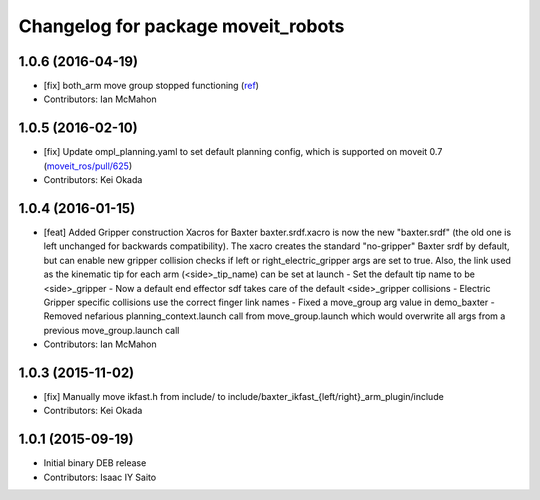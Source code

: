 ^^^^^^^^^^^^^^^^^^^^^^^^^^^^^^^^^^^
Changelog for package moveit_robots
^^^^^^^^^^^^^^^^^^^^^^^^^^^^^^^^^^^

1.0.6 (2016-04-19)
------------------
* [fix] both_arm move group stopped functioning (`ref <https://groups.google.com/a/rethinkrobotics.com/forum/#!topic/brr-users/59kLdsAfR-g>`_)
* Contributors: Ian McMahon

1.0.5 (2016-02-10)
------------------
* [fix] Update ompl_planning.yaml to set default planning config, which is supported on moveit 0.7 (`moveit_ros/pull/625 <https://github.com/ros-planning/moveit_ros/pull/625>`_)
* Contributors: Kei Okada

1.0.4 (2016-01-15)
------------------
* [feat] Added Gripper construction Xacros for Baxter
  baxter.srdf.xacro is now the new "baxter.srdf" (the old one is
  left unchanged for backwards compatibility). The xacro creates the
  standard "no-gripper" Baxter srdf by default, but can enable new
  gripper collision checks if left or right_electric_gripper args are
  set to true. Also, the link used as the kinematic tip for each arm
  (<side>_tip_name) can be set at launch
  - Set the default tip name to be <side>_gripper
  - Now a default end effector sdf takes care of the default <side>_gripper
  collisions
  - Electric Gripper specific collisions use the correct finger link names
  - Fixed a move_group arg value in demo_baxter
  - Removed nefarious planning_context.launch call from move_group.launch
  which would overwrite all args from a previous move_group.launch call
* Contributors: Ian McMahon

1.0.3 (2015-11-02)
------------------
* [fix] Manually move ikfast.h from include/ to include/baxter_ikfast\_{left/right}_arm_plugin/include
* Contributors: Kei Okada

1.0.1 (2015-09-19)
------------------
* Initial binary DEB release
* Contributors: Isaac IY Saito
